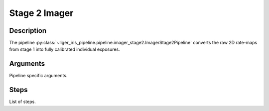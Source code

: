 Stage 2 Imager
==============

Description
-----------

The pipeline :py:class:`~liger_iris_pipeline.pipeline.imager_stage2.ImagerStage2Pipeline` converts the raw 2D rate-maps from stage 1 into fully calibrated individual exposures.


Arguments
---------

Pipeline specific arguments.


Steps
-----

List of steps.